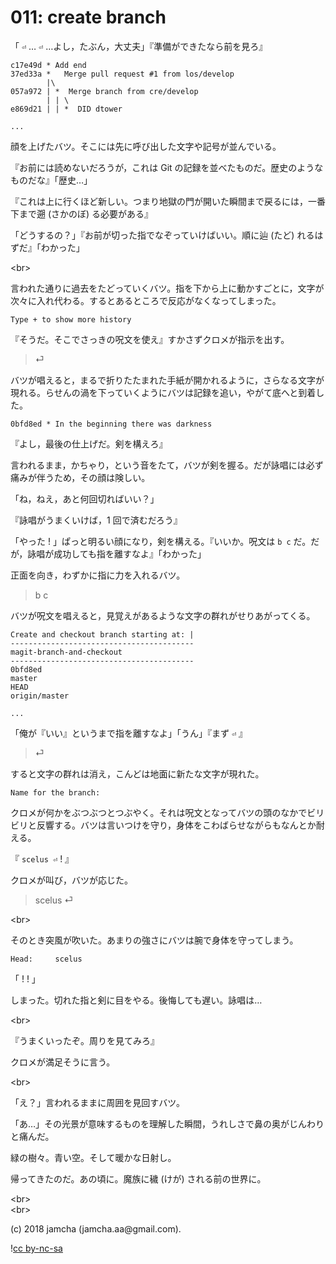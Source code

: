 #+OPTIONS: toc:nil
#+OPTIONS: \n:t
#+OPTIONS: ^:{}

* 011: create branch

  「 ~⏎~ … ~⏎~ …よし，たぶん，大丈夫」『準備ができたなら前を見ろ』

  #+BEGIN_SRC 
  c17e49d * Add end
  37ed33a *   Merge pull request #1 from los/develop
          |\
  057a972 | *  Merge branch from cre/develop
          | | \
  e869d21 | | *  DID dtower

  ...
  #+END_SRC

  顔を上げたバツ。そこには先に呼び出した文字や記号が並んでいる。

  『お前には読めないだろうが，これは Git の記録を並べたものだ。歴史のようなものだな』「歴史…」

  『これは上に行くほど新しい。つまり地獄の門が開いた瞬間まで戻るには，一番下まで遡 (さかのぼ) る必要がある』

  「どうするの？」『お前が切った指でなぞっていけばいい。順に辿 (たど) れるはずだ』「わかった」

  <br>

  言われた通りに過去をたどっていくバツ。指を下から上に動かすごとに，文字が次々に入れ代わる。するとあるところで反応がなくなってしまった。

  #+BEGIN_SRC 
  Type + to show more history
  #+END_SRC

  『そうだ。そこでさっきの呪文を使え』すかさずクロメが指示を出す。

  #+BEGIN_QUOTE
  ⏎
  #+END_QUOTE

  バツが唱えると，まるで折りたたまれた手紙が開かれるように，さらなる文字が現れる。らせんの渦を下っていくようにバツは記録を追い，やがて底へと到着した。

  #+BEGIN_SRC 
  0bfd8ed * In the beginning there was darkness
  #+END_SRC

  『よし，最後の仕上げだ。剣を構えろ』

  言われるまま，かちゃり，という音をたて，バツが剣を握る。だが詠唱には必ず痛みが伴うため，その顔は険しい。

  「ね，ねえ，あと何回切ればいい？」

  『詠唱がうまくいけば，1 回で済むだろう』

  「やった ! 」ぱっと明るい顔になり，剣を構える。『いいか。呪文は ~b c~ だ。だが，詠唱が成功しても指を離すなよ』「わかった」

  正面を向き，わずかに指に力を入れるバツ。

  #+BEGIN_QUOTE
  b c
  #+END_QUOTE

  バツが呪文を唱えると，見覚えがあるような文字の群れがせりあがってくる。

  #+BEGIN_SRC 
  Create and checkout branch starting at: |
  -----------------------------------------
  magit-branch-and-checkout
  -----------------------------------------
  0bfd8ed
  master
  HEAD
  origin/master

  ...
  #+END_SRC

  「俺が『いい』というまで指を離すなよ」「うん」『まず ~⏎~ 』

  #+BEGIN_QUOTE
  ⏎
  #+END_QUOTE

  すると文字の群れは消え，こんどは地面に新たな文字が現れた。

  #+BEGIN_SRC 
  Name for the branch: 
  #+END_SRC

  クロメが何かをぶつぶつとつぶやく。それは呪文となってバツの頭のなかでビリビリと反響する。バツは言いつけを守り，身体をこわばらせながらもなんとか耐える。

  『 ~scelus ⏎~ ! 』

  クロメが叫び，バツが応じた。

  #+BEGIN_QUOTE
  scelus ⏎
  #+END_QUOTE

  <br>

  そのとき突風が吹いた。あまりの強さにバツは腕で身体を守ってしまう。

  #+BEGIN_SRC 
  Head:     scelus
  #+END_SRC

  「 ! ! 」

  しまった。切れた指と剣に目をやる。後悔しても遅い。詠唱は…

  <br>

  『うまくいったぞ。周りを見てみろ』

  クロメが満足そうに言う。

  <br>

  「え？」言われるままに周囲を見回すバツ。

  「あ…」その光景が意味するものを理解した瞬間，うれしさで鼻の奥がじんわりと痛んだ。

  緑の樹々。青い空。そして暖かな日射し。

  帰ってきたのだ。あの頃に。魔族に穢 (けが) される前の世界に。

  <br>
  <br>

  (c) 2018 jamcha (jamcha.aa@gmail.com).

  ![[https://i.creativecommons.org/l/by-nc-sa/4.0/88x31.png][cc by-nc-sa]]
